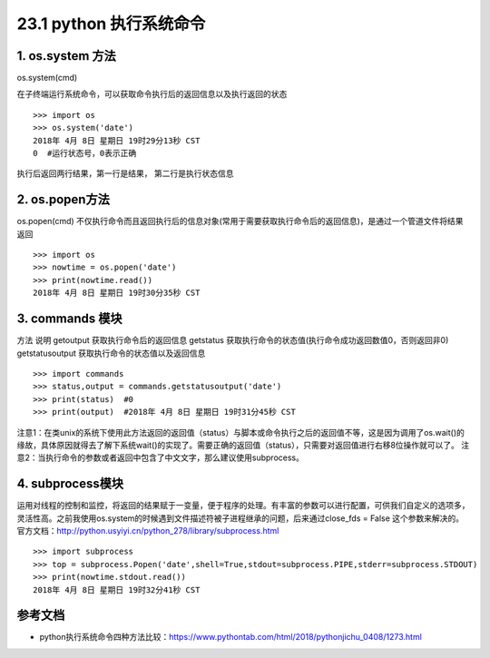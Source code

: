 ========================
23.1 python 执行系统命令
========================

1. os.system 方法
-----------------------------------------

os.system(cmd)

在子终端运行系统命令，可以获取命令执行后的返回信息以及执行返回的状态

::

 >>> import os
 >>> os.system('date')
 2018年 4月 8日 星期日 19时29分13秒 CST
 0  #运行状态号，0表示正确

执行后返回两行结果，第一行是结果， 第二行是执行状态信息

2. os.popen方法
--------------------------------------------

os.popen(cmd)
不仅执行命令而且返回执行后的信息对象(常用于需要获取执行命令后的返回信息)，是通过一个管道文件将结果返回

::

 >>> import os
 >>> nowtime = os.popen('date')
 >>> print(nowtime.read())
 2018年 4月 8日 星期日 19时30分35秒 CST

3. commands 模块
-------------------------------

方法                            说明
getoutput                   获取执行命令后的返回信息
getstatus                    获取执行命令的状态值(执行命令成功返回数值0，否则返回非0)
getstatusoutput         获取执行命令的状态值以及返回信息

::

 >>> import commands
 >>> status,output = commands.getstatusoutput('date')
 >>> print(status)  #0
 >>> print(output)  #2018年 4月 8日 星期日 19时31分45秒 CST

注意1：在类unix的系统下使用此方法返回的返回值（status）与脚本或命令执行之后的返回值不等，这是因为调用了os.wait()的缘故，具体原因就得去了解下系统wait()的实现了。需要正确的返回值（status），只需要对返回值进行右移8位操作就可以了。
注意2：当执行命令的参数或者返回中包含了中文文字，那么建议使用subprocess。


4. subprocess模块
------------------------------

运用对线程的控制和监控，将返回的结果赋于一变量，便于程序的处理。有丰富的参数可以进行配置，可供我们自定义的选项多，灵活性高。之前我使用os.system的时候遇到文件描述符被子进程继承的问题，后来通过close_fds = False 这个参数来解决的。官方文档：http://python.usyiyi.cn/python_278/library/subprocess.html

::

 >>> import subprocess
 >>> top = subprocess.Popen('date',shell=True,stdout=subprocess.PIPE,stderr=subprocess.STDOUT)
 >>> print(nowtime.stdout.read())
 2018年 4月 8日 星期日 19时32分41秒 CST



参考文档
----------

- python执行系统命令四种方法比较：https://www.pythontab.com/html/2018/pythonjichu_0408/1273.html